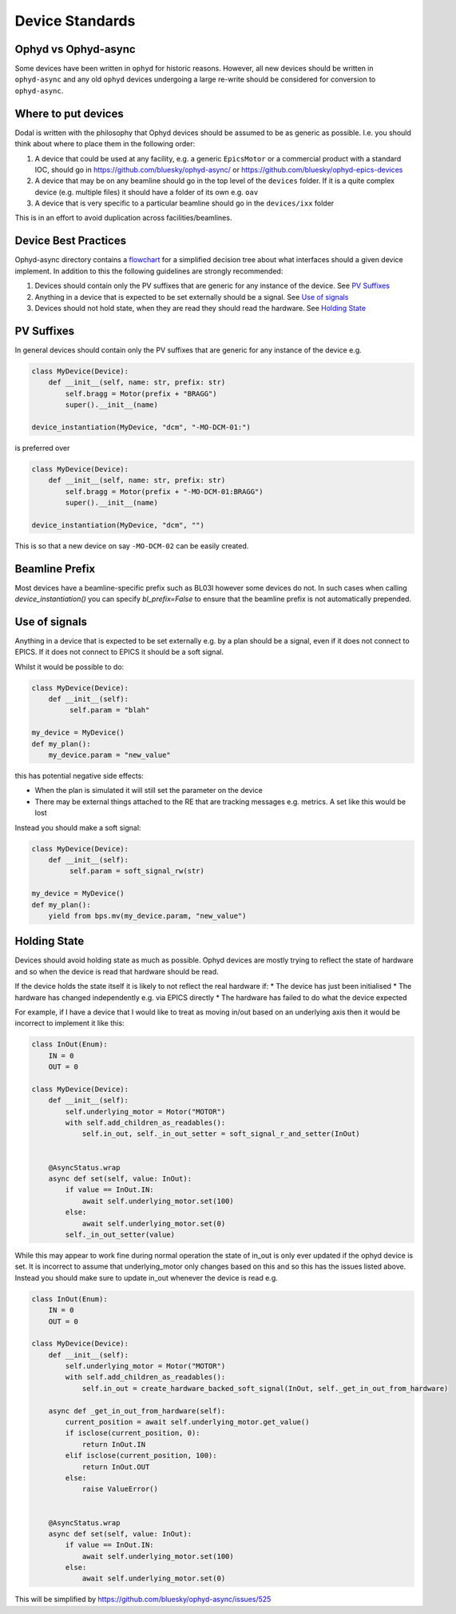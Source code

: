 Device Standards
================

Ophyd vs Ophyd-async
--------------------
Some devices have been written in ``ophyd`` for historic reasons. However, all new devices should be written in 
``ophyd-async`` and any old ``ophyd`` devices undergoing a large re-write should be considered for 
conversion to ``ophyd-async``. 

Where to put devices
--------------------

Dodal is written with the philosophy that Ophyd devices should be assumed to be as generic as possible. I.e. you 
should think about where to place them in the following order:

#. A device that could be used at any facility, e.g. a generic ``EpicsMotor`` or a commercial product with a 
   standard IOC, should go in https://github.com/bluesky/ophyd-async/ or https://github.com/bluesky/ophyd-epics-devices
#. A device that may be on any beamline should go in the top level of the ``devices`` folder. If it is a quite 
   complex device (e.g. multiple files) it should have a folder of its own e.g. ``oav``
#. A device that is very specific to a particular beamline should go in the ``devices/ixx`` folder

This is in an effort to avoid duplication across facilities/beamlines. 

Device Best Practices
----------------------------

Ophyd-async directory contains a flowchart_ for a simplified decision tree about what interfaces
should a given device implement. In addition to this the following guidelines are strongly recommended:

#. Devices should contain only the PV suffixes that are generic for any instance of the device. See `PV Suffixes`_
#. Anything in a device that is expected to be set externally should be a signal. See `Use of signals`_
#. Devices should not hold state, when they are read they should read the hardware. See `Holding State`_


PV Suffixes
-----------

In general devices should contain only the PV suffixes that are generic for any instance of the device e.g.

.. code-block:: python

    class MyDevice(Device):
        def __init__(self, name: str, prefix: str)
            self.bragg = Motor(prefix + "BRAGG")
            super().__init__(name)        
    
    device_instantiation(MyDevice, "dcm", "-MO-DCM-01:")


is preferred over

.. code-block:: python

    class MyDevice(Device):
        def __init__(self, name: str, prefix: str)
            self.bragg = Motor(prefix + "-MO-DCM-01:BRAGG")
            super().__init__(name)        

    device_instantiation(MyDevice, "dcm", "")

This is so that a new device on say ``-MO-DCM-02`` can be easily created.

Beamline Prefix
---------------

Most devices have a beamline-specific prefix such as BL03I however some devices do not. In such cases when calling 
`device_instantiation()` you can specify `bl_prefix=False` to ensure that the beamline prefix is not automatically 
prepended.

Use of signals
--------------

Anything in a device that is expected to be set externally e.g. by a plan should be a signal, even if it does not 
connect to EPICS. If it does not connect to EPICS it should be a soft signal. 

Whilst it would be possible to do:

.. code-block:: python

    class MyDevice(Device):
        def __init__(self):
             self.param = "blah"

    my_device = MyDevice()
    def my_plan():
        my_device.param = "new_value"

this has potential negative side effects:

* When the plan is simulated it will still set the parameter on the device
* There may be external things attached to the RE that are tracking messages e.g. metrics. A set like this would be
  lost

Instead you should make a soft signal:

.. code-block:: python
    
    class MyDevice(Device):
        def __init__(self):
             self.param = soft_signal_rw(str)
    
    my_device = MyDevice()
    def my_plan():
        yield from bps.mv(my_device.param, "new_value")


Holding State
-------------

Devices should avoid holding state as much as possible. Ophyd devices are mostly trying to reflect the state of hardware and so when the device is read that hardware should be read.

If the device holds the state itself it is likely to not reflect the real hardware if:
* The device has just been initialised
* The hardware has changed independently e.g. via EPICS directly
* The hardware has failed to do what the device expected

For example, if I have a device that I would like to treat as moving in/out based on an underlying axis then it would be incorrect to implement it like this:

.. code-block:: python

    class InOut(Enum):
        IN = 0
        OUT = 0

    class MyDevice(Device):
        def __init__(self):
            self.underlying_motor = Motor("MOTOR")
            with self.add_children_as_readables():
                self.in_out, self._in_out_setter = soft_signal_r_and_setter(InOut)
                

        @AsyncStatus.wrap
        async def set(self, value: InOut):
            if value == InOut.IN:
                await self.underlying_motor.set(100)
            else:
                await self.underlying_motor.set(0)
            self._in_out_setter(value)

While this may appear to work fine during normal operation the state of in_out is only ever updated if the ophyd device is set. It is incorrect to assume that underlying_motor only changes
based on this and so this has the issues listed above. Instead you should make sure to update in_out whenever the device is read e.g.

.. code-block:: python

    class InOut(Enum):
        IN = 0
        OUT = 0

    class MyDevice(Device):
        def __init__(self):
            self.underlying_motor = Motor("MOTOR")
            with self.add_children_as_readables():
                self.in_out = create_hardware_backed_soft_signal(InOut, self._get_in_out_from_hardware)
                
        async def _get_in_out_from_hardware(self):
            current_position = await self.underlying_motor.get_value()
            if isclose(current_position, 0):
                return InOut.IN
            elif isclose(current_position, 100):
                return InOut.OUT
            else:
                raise ValueError()


        @AsyncStatus.wrap
        async def set(self, value: InOut):
            if value == InOut.IN:
                await self.underlying_motor.set(100)
            else:
                await self.underlying_motor.set(0)

This will be simplified by https://github.com/bluesky/ophyd-async/issues/525

.. _flowchart: https://blueskyproject.io/ophyd-async/main/how-to/choose-interfaces-for-devices.html
